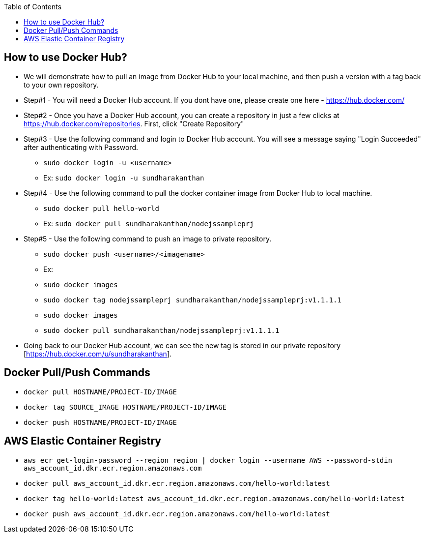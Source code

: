 :toc: macro
toc::[]
:idprefix:
:idseparator: -

== How to use Docker Hub?
* We will demonstrate how to pull an image from Docker Hub to your local machine, and then push a version with a tag back to your own repository.
* Step#1 - You will need a Docker Hub account. If you dont have one, please create one here - https://hub.docker.com/
* Step#2 - Once you have a Docker Hub account, you can create a repository in just a few clicks at https://hub.docker.com/repositories. First, click "Create Repository"
* Step#3 - Use the following command and login to Docker Hub account. You will see a message saying "Login Succeeded" after authenticating with Password.
  - `sudo docker login -u <username>`
  - Ex: `sudo docker login -u sundharakanthan`
* Step#4 - Use the following command to pull the docker container image from Docker Hub to local machine.
  - `sudo docker pull hello-world`
  - Ex: `sudo docker pull sundharakanthan/nodejssampleprj`
* Step#5 - Use the following command to push an image to private repository.
  - `sudo docker push <username>/<imagename>`
  - Ex: 
	- `sudo docker images`
	- `sudo docker tag nodejssampleprj sundharakanthan/nodejssampleprj:v1.1.1.1`
	- `sudo docker images`
	- `sudo docker pull sundharakanthan/nodejssampleprj:v1.1.1.1`
* Going back to our Docker Hub account, we can see the new tag is stored in our private repository [https://hub.docker.com/u/sundharakanthan].

== Docker Pull/Push Commands 
* `docker pull HOSTNAME/PROJECT-ID/IMAGE`
* `docker tag SOURCE_IMAGE HOSTNAME/PROJECT-ID/IMAGE`
* `docker push HOSTNAME/PROJECT-ID/IMAGE`

== AWS Elastic Container Registry
* `aws ecr get-login-password --region region | docker login --username AWS --password-stdin aws_account_id.dkr.ecr.region.amazonaws.com`
* `docker pull aws_account_id.dkr.ecr.region.amazonaws.com/hello-world:latest`
* `docker tag hello-world:latest aws_account_id.dkr.ecr.region.amazonaws.com/hello-world:latest`
* `docker push aws_account_id.dkr.ecr.region.amazonaws.com/hello-world:latest`
